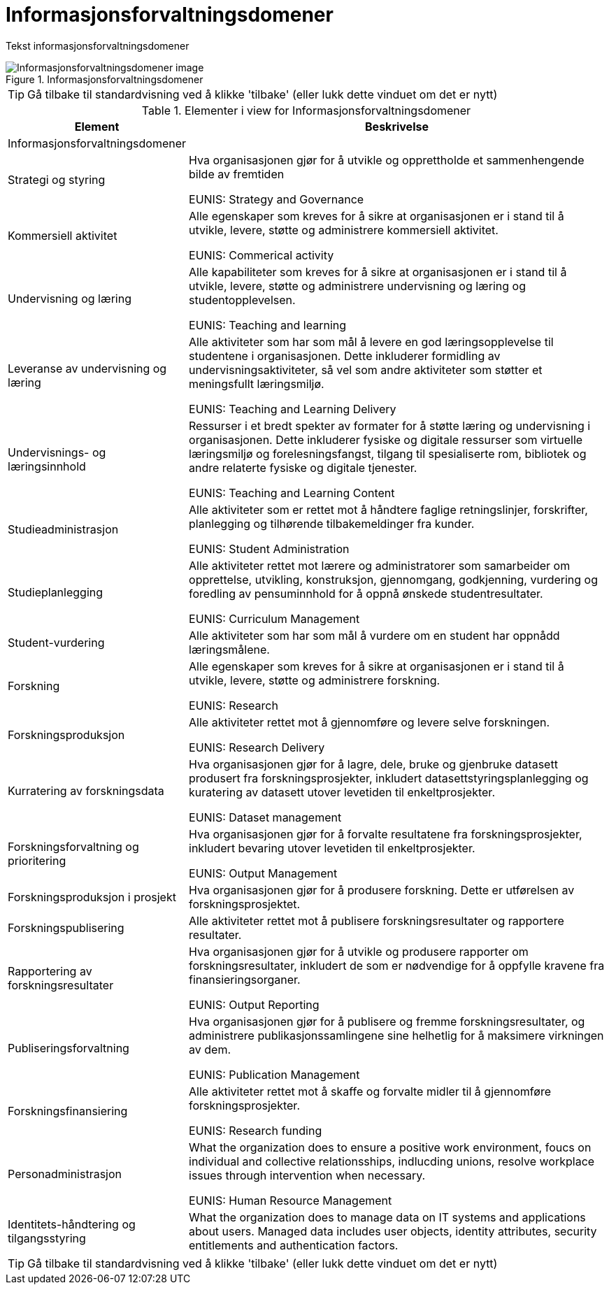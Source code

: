 = Informasjonsforvaltningsdomener
:wysiwig_editing: 1
ifeval::[{wysiwig_editing} == 1]
:imagepath: ../images/
endif::[]
ifeval::[{wysiwig_editing} == 0]
:imagepath: main@unit-ra:unit-ra-datadeling-metode:
endif::[]
:toc: left
:experimental:
:toclevels: 4
:sectnums:
:sectnumlevels: 9

Tekst informasjonsforvaltningsdomener

.Informasjonsforvaltningsdomener
image::{imagepath}Informasjonsforvaltningsdomener.png[alt=Informasjonsforvaltningsdomener image]


TIP: Gå tilbake til standardvisning ved å klikke 'tilbake' (eller lukk dette vinduet om det er nytt)


[cols ="1,3", options="header"]
.Elementer i view for Informasjonsforvaltningsdomener
|===

| Element
| Beskrivelse

| Informasjonsforvaltningsdomener
a| 

| Strategi og styring
a| Hva organisasjonen gjør for å utvikle og opprettholde et sammenhengende bilde av fremtiden

EUNIS: Strategy and Governance 

| Kommersiell aktivitet
a| Alle egenskaper som kreves for å sikre at organisasjonen er i stand til å utvikle, levere, støtte og administrere kommersiell aktivitet.

EUNIS: Commerical activity

| Undervisning og læring
a| Alle kapabiliteter som kreves for å sikre at organisasjonen er i stand til å utvikle, levere, støtte og administrere undervisning og læring og studentopplevelsen.

EUNIS: Teaching and learning

| Leveranse av undervisning og læring
a| Alle aktiviteter som har som mål å levere en god læringsopplevelse til studentene i organisasjonen. Dette inkluderer formidling av undervisningsaktiviteter, så vel som andre aktiviteter som støtter et meningsfullt læringsmiljø.

EUNIS: Teaching and Learning Delivery

| Undervisnings- og læringsinnhold
a| Ressurser i et bredt spekter av formater for å støtte læring og undervisning i organisasjonen. Dette inkluderer fysiske og digitale ressurser som virtuelle læringsmiljø og forelesningsfangst, tilgang til spesialiserte rom, bibliotek og andre relaterte fysiske og digitale tjenester.

EUNIS: Teaching and Learning Content

| Studieadministrasjon
a| Alle aktiviteter som er rettet mot å håndtere faglige retningslinjer, forskrifter, planlegging og tilhørende tilbakemeldinger fra kunder.

EUNIS: Student Administration

| Studieplanlegging
a| Alle aktiviteter rettet mot lærere og administratorer som samarbeider om opprettelse, utvikling, konstruksjon, gjennomgang, godkjenning, vurdering og foredling av pensuminnhold for å oppnå ønskede studentresultater.

EUNIS: Curriculum Management

| Student-vurdering
a| Alle aktiviteter som har som mål å vurdere om en student har oppnådd læringsmålene.

| Forskning
a| Alle egenskaper som kreves for å sikre at organisasjonen er i stand til å utvikle, levere, støtte og administrere forskning.

EUNIS: Research

| Forskningsproduksjon
a| Alle aktiviteter rettet mot å gjennomføre og levere selve forskningen.

EUNIS: Research Delivery

| Kurratering av forskningsdata 
a| Hva organisasjonen gjør for å lagre, dele, bruke og gjenbruke datasett produsert fra forskningsprosjekter, inkludert datasettstyringsplanlegging og kuratering av datasett utover levetiden til enkeltprosjekter.

EUNIS: Dataset management

| Forskningsforvaltning og prioritering
a| Hva organisasjonen gjør for å forvalte resultatene fra forskningsprosjekter, inkludert bevaring utover levetiden til enkeltprosjekter.

EUNIS: Output Management

| Forskningsproduksjon i prosjekt
a| Hva organisasjonen gjør for å produsere forskning. Dette er utførelsen av forskningsprosjektet.

| Forskningspublisering
a| Alle aktiviteter rettet mot å publisere forskningsresultater og rapportere resultater.

| Rapportering av forskningsresultater
a| Hva organisasjonen gjør for å utvikle og produsere rapporter om forskningsresultater, inkludert de som er nødvendige for å oppfylle kravene fra finansieringsorganer.

EUNIS: Output Reporting

| Publiseringsforvaltning
a| Hva organisasjonen gjør for å publisere og fremme forskningsresultater, og administrere publikasjonssamlingene sine helhetlig for å maksimere virkningen av dem.

EUNIS: Publication Management

| Forskningsfinansiering
a| Alle aktiviteter rettet mot å skaffe og forvalte midler til å gjennomføre forskningsprosjekter.

EUNIS: Research funding

| Personadministrasjon
a| What the organization does to ensure a positive work environment, foucs on individual and collective relationsships, indlucding unions, resolve workplace issues through intervention when necessary.

EUNIS: Human Resource Management

| Identitets-håndtering og tilgangsstyring
a| What the organization does to manage data on IT systems and applications about users. Managed data includes user objects, identity attributes, security entitlements and authentication factors.

|===
****
TIP: Gå tilbake til standardvisning ved å klikke 'tilbake' (eller lukk dette vinduet om det er nytt)
****


